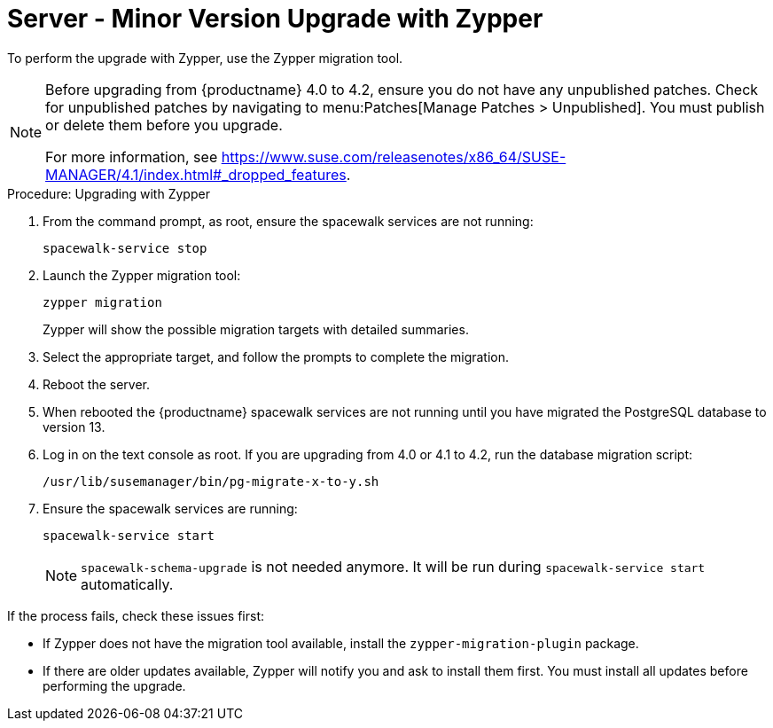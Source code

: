 [[server-y-zypper]]
= Server - Minor Version Upgrade with Zypper


To perform the upgrade with Zypper, use the Zypper migration tool.


[NOTE]
====
Before upgrading from {productname} 4.0 to 4.2, ensure you do not have any unpublished patches.
Check for unpublished patches by navigating to menu:Patches[Manage Patches > Unpublished].
You must publish or delete them before you upgrade.

For more information, see https://www.suse.com/releasenotes/x86_64/SUSE-MANAGER/4.1/index.html#_dropped_features.
====



.Procedure: Upgrading with Zypper

. From the command prompt, as root, ensure the spacewalk services are not running:
+
----
spacewalk-service stop
----
+ 
. Launch the Zypper migration tool:
+
----
zypper migration
----
Zypper will show the possible migration targets with detailed summaries.
. Select the appropriate target, and follow the prompts to complete the migration.
. Reboot the server.
. When rebooted the {productname} spacewalk services are not running until you have migrated the PostgreSQL database to version{nbsp}13.
. Log in on the text console as root.
  If you are upgrading from 4.0 or 4.1 to 4.2, run the database migration script:
+
----
/usr/lib/susemanager/bin/pg-migrate-x-to-y.sh
----
. Ensure the spacewalk services are running:
+
----
spacewalk-service start
----
+
[NOTE]
====
[command]``spacewalk-schema-upgrade`` is not needed anymore.
It will be run during [command]``spacewalk-service start`` automatically.
====

If the process fails, check these issues first:

* If Zypper does not have the migration tool available, install the [package]``zypper-migration-plugin`` package.
* If there are older updates available, Zypper will notify you and ask to install them first.
    You must install all updates before performing the upgrade.
